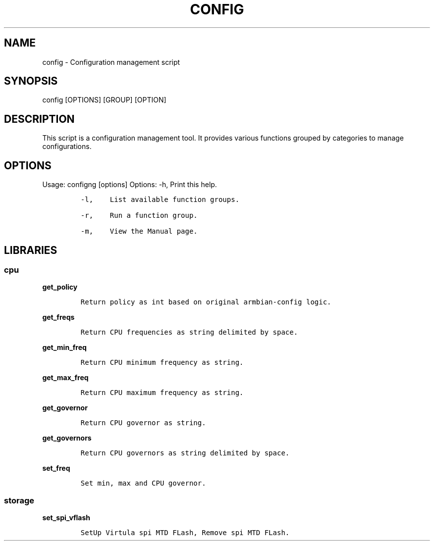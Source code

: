 .\" Automatically generated by Pandoc 2.17.1.1
.\"
.\" Define V font for inline verbatim, using C font in formats
.\" that render this, and otherwise B font.
.ie "\f[CB]x\f[]"x" \{\
. ftr V B
. ftr VI BI
. ftr VB B
. ftr VBI BI
.\}
.el \{\
. ftr V CR
. ftr VI CI
. ftr VB CB
. ftr VBI CBI
.\}
.TH "CONFIG" "1" "September 04, 2023" "config 1.0.0" "User Manual"
.hy
.SH NAME
.PP
config - Configuration management script
.SH SYNOPSIS
.PP
config [OPTIONS] [GROUP] [OPTION]
.SH DESCRIPTION
.PP
This script is a configuration management tool.
It provides various functions grouped by categories to manage
configurations.
.SH OPTIONS
.PP
Usage: configng [options] Options: -h, Print this help.
.IP
.nf
\f[C]
-l,    List available function groups.

-r,    Run a function group.

-m,    View the Manual page.
\f[R]
.fi
.SH LIBRARIES
.SS cpu
.PP
\f[B]get_policy\f[R]
.IP
.nf
\f[C]
Return policy as int based on original armbian-config logic.
\f[R]
.fi
.PP
\f[B]get_freqs\f[R]
.IP
.nf
\f[C]
Return CPU frequencies as string delimited by space.
\f[R]
.fi
.PP
\f[B]get_min_freq\f[R]
.IP
.nf
\f[C]
Return CPU minimum frequency as string.
\f[R]
.fi
.PP
\f[B]get_max_freq\f[R]
.IP
.nf
\f[C]
Return CPU maximum frequency as string.
\f[R]
.fi
.PP
\f[B]get_governor\f[R]
.IP
.nf
\f[C]
Return CPU governor as string.
\f[R]
.fi
.PP
\f[B]get_governors\f[R]
.IP
.nf
\f[C]
Return CPU governors as string delimited by space.
\f[R]
.fi
.PP
\f[B]set_freq\f[R]
.IP
.nf
\f[C]
Set min, max and CPU governor.
\f[R]
.fi
.SS storage
.PP
\f[B]set_spi_vflash\f[R]
.IP
.nf
\f[C]
SetUp Virtula spi MTD FLash, Remove spi MTD FLash.
\f[R]
.fi
